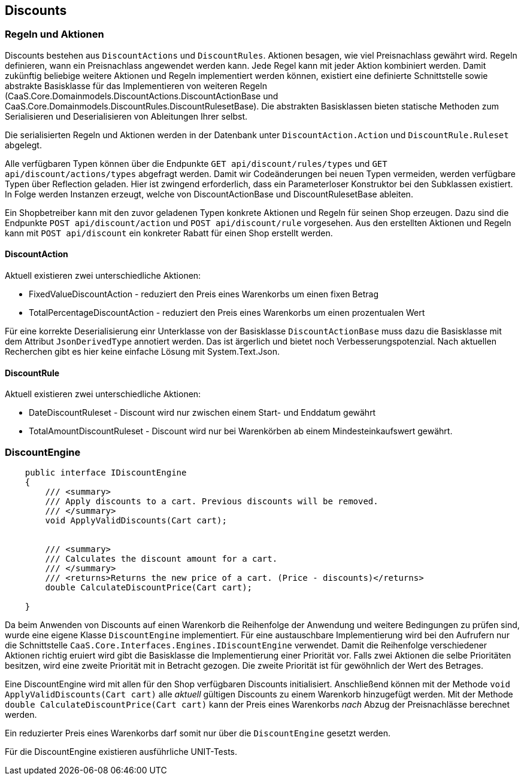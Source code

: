 == Discounts

=== Regeln und Aktionen

Discounts bestehen aus `DiscountActions` und `DiscountRules`. Aktionen besagen,
wie viel Preisnachlass gewährt wird. Regeln definieren, wann ein Preisnachlass
angewendet werden kann. Jede Regel kann mit jeder Aktion kombiniert werden.
Damit zukünftig beliebige weitere Aktionen und Regeln implementiert werden
können, existiert eine definierte Schnittstelle sowie abstrakte Basisklasse für
das Implementieren von weiteren Regeln
(CaaS.Core.Domainmodels.DiscountActions.DiscountActionBase und
CaaS.Core.Domainmodels.DiscountRules.DiscountRulesetBase). Die abstrakten Basisklassen bieten
statische Methoden zum Serialisieren und Deserialisieren von Ableitungen Ihrer
selbst.
 
Die serialisierten Regeln und Aktionen werden in der Datenbank unter
`DiscountAction.Action` und `DiscountRule.Ruleset` abgelegt.

Alle verfügbaren Typen können über die Endpunkte `GET api/discount/rules/types` und `GET api/discount/actions/types` abgefragt werden. Damit wir Codeänderungen bei neuen Typen vermeiden, werden verfügbare Typen
über Reflection geladen. Hier ist zwingend erforderlich, dass ein Parameterloser Konstruktor bei den Subklassen existiert. In Folge werden Instanzen erzeugt, welche von DiscountActionBase und DiscountRulesetBase ableiten.

Ein Shopbetreiber kann mit den zuvor geladenen Typen konkrete Aktionen und Regeln für seinen Shop erzeugen.
Dazu sind die Endpunkte `POST api/discount/action` und `POST api/discount/rule` vorgesehen. 
Aus den erstellten Aktionen und Regeln kann mit `POST api/discount` ein konkreter Rabatt für einen Shop erstellt werden.

==== DiscountAction

Aktuell existieren zwei unterschiedliche Aktionen:

* FixedValueDiscountAction - reduziert den Preis eines Warenkorbs um einen fixen Betrag
* TotalPercentageDiscountAction - reduziert den Preis eines Warenkorbs um einen prozentualen Wert

Für eine korrekte Deserialisierung einr Unterklasse von der Basisklasse
`DiscountActionBase` muss dazu die Basisklasse mit dem Attribut
`JsonDerivedType` annotiert werden. Das ist ärgerlich und bietet noch
Verbesserungspotenzial. Nach aktuellen Recherchen gibt es hier keine einfache Lösung mit System.Text.Json.

==== DiscountRule

Aktuell existieren zwei unterschiedliche Aktionen:

* DateDiscountRuleset - Discount wird nur zwischen einem Start- und Enddatum gewährt
* TotalAmountDiscountRuleset - Discount wird nur bei Warenkörben ab einem Mindesteinkaufswert gewährt.

=== DiscountEngine

[source,c#]
----
    public interface IDiscountEngine
    {
        /// <summary>
        /// Apply discounts to a cart. Previous discounts will be removed.
        /// </summary>
        void ApplyValidDiscounts(Cart cart);


        /// <summary>
        /// Calculates the discount amount for a cart.
        /// </summary>
        /// <returns>Returns the new price of a cart. (Price - discounts)</returns>
        double CalculateDiscountPrice(Cart cart);

    }
----

Da beim Anwenden von Discounts auf einen Warenkorb die Reihenfolge der Anwendung
und weitere Bedingungen zu prüfen sind, wurde eine eigene Klasse
`DiscountEngine` implementiert. Für eine austauschbare Implementierung wird bei
den Aufrufern nur die Schnittstelle
`CaaS.Core.Interfaces.Engines.IDiscountEngine` verwendet. Damit die Reihenfolge
verschiedener Aktionen richtig eruiert wird gibt die Basisklasse die
Implementierung einer Priorität vor. Falls zwei Aktionen die selbe
Prioritäten besitzen, wird eine zweite Priorität mit in Betracht gezogen. Die
zweite Priorität ist für gewöhnlich der Wert des Betrages.

Eine DiscountEngine wird mit allen für den Shop verfügbaren Discounts
initialisiert. Anschließend können mit der Methode `void
ApplyValidDiscounts(Cart cart)` alle _aktuell_ gültigen Discounts zu einem
Warenkorb hinzugefügt werden. Mit der Methode `double
CalculateDiscountPrice(Cart cart)` kann der Preis eines Warenkorbs _nach_ Abzug
der Preisnachlässe berechnet werden.

Ein reduzierter Preis eines Warenkorbs darf somit nur über die `DiscountEngine`
gesetzt werden. 

Für die DiscountEngine existieren ausführliche UNIT-Tests.